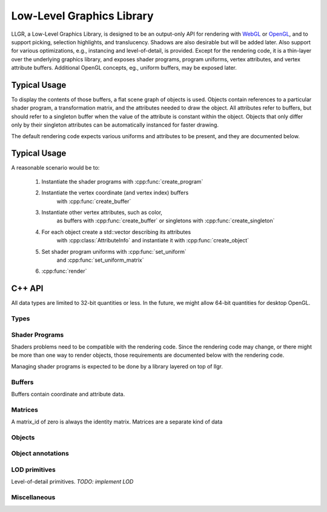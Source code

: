 Low-Level Graphics Library
==========================

LLGR, a Low-Level Graphics Library, is designed to be an
output-only API for rendering with WebGL_ or OpenGL_,
and to support picking, selection highlights, and translucency.
Shadows are also desirable but will be added later.
Also support for various optimizations,
e.g., instancing and level-of-detail, is provided.
Except for the rendering code,
it is a thin-layer over the underlying graphics library,
and exposes shader programs, program uniforms, vertex attributes,
and vertex attribute buffers.
Additional OpenGL concepts, eg., uniform buffers, may be exposed later.

.. _WebGL: http://www.webgl.org/
.. _OpenGL: http://www.opengl.org/

Typical Usage
-------------

To display the contents of those buffers,
a flat scene graph of objects is used.
Objects contain references to a particular shader program,
a transformation matrix,
and the attributes needed to draw the object.
All attributes refer to buffers, but should refer to a singleton buffer
when the value of the attribute is constant within the object.
Objects that only differ only by their singleton attributes
can be automatically instanced for faster drawing.

The default rendering code expects various uniforms and attributes
to be present, and they are documented below.

Typical Usage
-------------

A reasonable scenario would be to:

    #. Instantiate the shader programs with :cpp:func:`create_program`

    #. Instantiate the vertex coordinate (and vertex index) buffers
           with :cpp:func:`create_buffer`

    #. Instantiate other vertex attributes, such as color,
           as buffers with :cpp:func:`create_buffer`
           or singletons with :cpp:func:`create_singleton`

    #. For each object create a std::vector describing its attributes
           with :cpp:class:`AttributeInfo`
           and instantiate it with :cpp:func:`create_object`

    #. Set shader program uniforms with :cpp:func:`set_uniform`
           and :cpp:func:`set_uniform_matrix`

    #. :cpp:func:`render`

C++ API
-------

All data types are limited to 32-bit quantities or less.
In the future, we might allow 64-bit quantities for desktop OpenGL.

Types
~~~~~

.. cpp:namespace: llgr

    All of the public symbols are in the **llgr** namespace.

.. cpp:type:: Bytes

    For C++, Bytes is just **'void *'**.
    It is a separate type,
    so a Python wrapper generator can easily find byte arguments.

.. cpp:type:: Id

    API client provided identifier.
    Negative values are reserved for internal use
    and should not appear in client code.
    Zero has special meaning depending on where it is used,
    so all user-generated content should have positive identifiers.

.. cpp:type:: BufferTarget

    Buffer array types:

    ARRAY
        for array of data,

    ELEMENT_ARRAY
        for array of indices

.. cpp:type:: DataType

    Buffer data types:

    Byte
        8-bit integer

    UByte
        8-bit unsigned integer

    Short
        16-bit integer

    UShort
        16-bit unsigned integer

    Int
        32-bit integer

    UInt
        32-bit unsigned integer

    Float
        32-bit IEEE floating point

.. cpp:type:: ShaderType

    Shader variable types:

    IVec1, IVec2, IVec3, IVec4
        Integer vectors of 1-4 elements


    UVec1, UVec2, UVec3, UVec4
        Unsigned integer vectors of 1-4 elements
        *Not implemented.
        Reserved for forward compatibility
        with a WebGL that is based on OpenGL ES 3.0.*

    FVec1, FVec2, FVec3, FVec4
        Floating point vectors of 1-4 elements

    Mat2x2, Mat3x3, Mat4x4
        Square matrices

    Mat2x3, Mat3x2, Mat2x4, Mat4x2, Mat3x4, Mat4x3
        Rectangular matrices.
        *Not implemented.
        Reserved for forward compatibility
        with a WebGL that is based on OpenGL ES 3.0.*

    .. Note:

        [IUF]Vec1 instead of Int, UInt, Float to avoid clash with DataType's
        identifiers.

.. cpp:type:: PrimitiveType

    Drawing primitive types:

    Points, Lines, Line_loop, Line_strip, Triangles, Triangle_strip, Triangle_fan
        Same primitives that WebGL provides.

.. cpp:type:: Objects

    A std::vector of object identifiers

Shader Programs
~~~~~~~~~~~~~~~

Shaders problems need to be compatible with the rendering code.
Since the rendering code may change,
or there might be more than one way to render objects,
those requirements are documented below with the rendering code.

Managing shader programs is expected to be done
by a library layered on top of llgr.

.. Todo:

    Decide whether to annotate shader programs with expected OpenGL state,
    e.g., GL_DEPTH_TEST, and/or names of well-known uniform or vertex attributes,
    e.g., instance matrix, position, normal.

.. cpp:function:: void create_program(Id program_id, const char *vertex_shader, const char *fragment_shader)

    :param program_id: user-provided identifier to reference in other functions
        (zero is reserved, see :cpp:func:`set_uniform`)
    :param vertex_shader: vertex shader text
    :param fragment_shader: fragment shader text

    To reuse a program_id, just recreate it.

.. cpp:function:: void delete_program(Id program_id)

    :param program_id: existing program identifier

    Remove resources associated with program identifier.

.. cpp:function:: void clear_programs()

    Remove all existing programs.

.. cpp:function:: void set_uniform(Id program_id, const char *name, DataType type, uint32_t data_length, Bytes data)

    :param program_id: existing program identifier
        (program id zero means to set uniform in all existing programs)
    :param name: uniform name
    :param type: data type
    :param data_length: size of the data in bytes
    :param data: the actual data

.. cpp:function:: template \<typename T> void set_uniform(Id program_id, const char *name, const T *data)

    Template versions for all of the shader variable types,
    where the type and size are inferred from the data argument's type.

Buffers
~~~~~~~

Buffers contain coordinate and attribute data.

.. cpp:function:: void create_buffer(Id data_id, BufferTarget target, uint32_t data_length, Bytes data)

    :param data_id: provided buffer data id
    :param target: type of buffer
    :param data_length: size of the data in bytes
    :param data: the actual data

    Create buffer data.

.. cpp:function:: void create_singleton(Id data_id, uint32_t data_length, Bytes data)

    :param data_id: provided buffer data id
    :param data_length: size of the data in bytes
    :param data: the actual data

.. cpp:function:: void update_buffer(Id data_id, uint32_t offset, uint32_t stride, uint32_t data_length, Bytes data)

    TODO: future function to update column of existing buffer

.. cpp:function:: void delete_buffer(Id buffer_id)

    :param buffer_id: existing buffer identifier

    Remove resources associated with buffer identifier.

.. cpp:function:: void clear_buffers()

    Remove all existing buffers.

Matrices
~~~~~~~~

A matrix_id of zero is always the identity matrix.
Matrices are a separate kind of data

.. cpp:function:: void create_matrix(Id matrix_id, const float matrix[4][4], bool renormalize = false)

    :param data_id: provided matrix id
    :param matrix: the matrix
    :param renormalize: true if shear or scale matrix (*TODO: not implemented*)

.. cpp:function:: void delete_matrix(Id matrix_id)

    :param matrix_id: existing matrix identifier

    Remove resources associated with matrix identifier.

.. cpp:function:: void clear_matrices()

    Remove all existing matrices.

Objects
~~~~~~~

.. cpp:type:: AttributeInfo

    .. cpp:member:: std::string name

        name of attribute

    .. cpp:member:: Id data_id

        Data to use for attribute (singleton or buffer Id)

    .. cpp:member:: uint32_t offset

        Byte offset into data for first attribute value

    .. cpp:member:: uint32_t stride

        Byte stride through data to next attribute value

    .. cpp:member:: uint32_t count

        Number of data type (1-4)

    .. cpp:member:: DataType type

        Type of attribute

    .. cpp:member:: bool normalized

        For integer types, true if attribute values should be normalized to 0.0-1.0

.. cpp:type:: AttributeInfos

    std::vector\<AttributeInfo>

.. cpp:function:: void set_attribute_alias(const std::string& name, const std::string& value)

    Create an alias for a vertex attribute name.
    This can be used to make common object creation code
    work with different shader programs,
    or hide differences between different versions of OpenGL.
    To remove an alias, either set it to itself or the empty string.

    For example, the built-in primitives use "position" and "normal",
    but for OpenGL 2, you should minimally::

        llgr.set_attribute_alias("position", "gl_Vertex")

    Since in OpenGL 2, glVertex has to be called
    instead of using a vertex attribute,
    but the normal could be be given
    either as a vertex attribute or with ``glNormal``
    depending on the shader program.

.. cpp:function:: void create_object(Id obj_id, Id program_id, Id matrix_id, \
	const AttributeInfos\& ais, PrimitiveType pt, \
	uint32_t first, uint32_t count, \
	Id index_data_id = 0, DataType index_data_type = Byte)

    :param obj_id: provided object identifier
    :param program_id: provided program identifier
    :param matrix_id: provided matrix identifier
    :param ais: vector of attribute information
    :param pt: primitive type
    :param first: staring index into buffer arrays, or, for indexed drawing, the index of the starting drawing index
    :param count: number of indices to use
    :param index_data_id: provided data identifier for index data, zero if none
    :param index_data_type: data type of indexes (must be unsigned byte/short/int)

.. cpp:function:: void delete_object(Gluint obj_id)

    :param obj_id: existing object identifier

    Remove resources associated with object identifier.

.. cpp:function:: void clear_objects()

    Remove all existing objects.

Object annotations
~~~~~~~~~~~~~~~~~~

.. cpp:function:: void hide_objects(const Objects& objs)

    Don't draw given objects.

.. cpp:function:: void show_objects(const Objects& objs)

    Draw given objects (default).

.. cpp:function:: void transparent(const Objects& objs)

    Object is transparent, so draw it with extra code.

.. cpp:function:: void opaque(const Objects& objs)

    Object is opaque, so draw it normally (default).

.. cpp:function:: void selection_add(const Objects& objs)

    Add objects to selection set.

.. cpp:function:: void selection_remove(const Objects& objs)

    Remove objects from selection set.

.. cpp:function:: void selection_clear()

    Clear selection set.

LOD primitives
~~~~~~~~~~~~~~

Level-of-detail primitives. *TODO: implement LOD*

.. cpp:function:: void add_sphere(Id obj_id, float radius, \
	Id program_id, Id matrix_id, const AttributeInfos& ais)

    Add sphere.

    :param obj_id: provided object identifier
    :param radius: the sphere's radius
    :param program_id: provided program identifier
    :param matrix_id: provided matrix identifier
    :param ais: vector of attribute information

    The default vertex attribute names are "position" and "normal".
    See :cpp:func:`set_attribute_alias` to change them.

.. cpp:function:: void add_cylinder(Id obj_id, float radius, float length, \
	Id program_id, Id matrix_id, const AttributeInfos& ais)

    Add cylinder.

    :param obj_id: provided object identifier
    :param radius: the cylinder's radius
    :param length: the cylinder's length
    :param program_id: provided program identifier
    :param matrix_id: provided matrix identifier
    :param ais: vector of attribute information

    The default vertex attribute names are "position" and "normal".
    See :cpp:func:`set_attribute_alias` to change them.

.. cpp:function:: void clear_primitives()

    Remove all existing primitive objects and associated internal data.

Miscellaneous
~~~~~~~~~~~~~

.. cpp:function:: void clear_all()

    Remove data for all existing identifiers.

.. cpp:function:: void set_clear_color(float red, float green, float blue, float alpha)

    Set background clear color.

.. cpp:function:: void render()

    Render objects.
    Will invoke optimizer if some types of data have changed.
